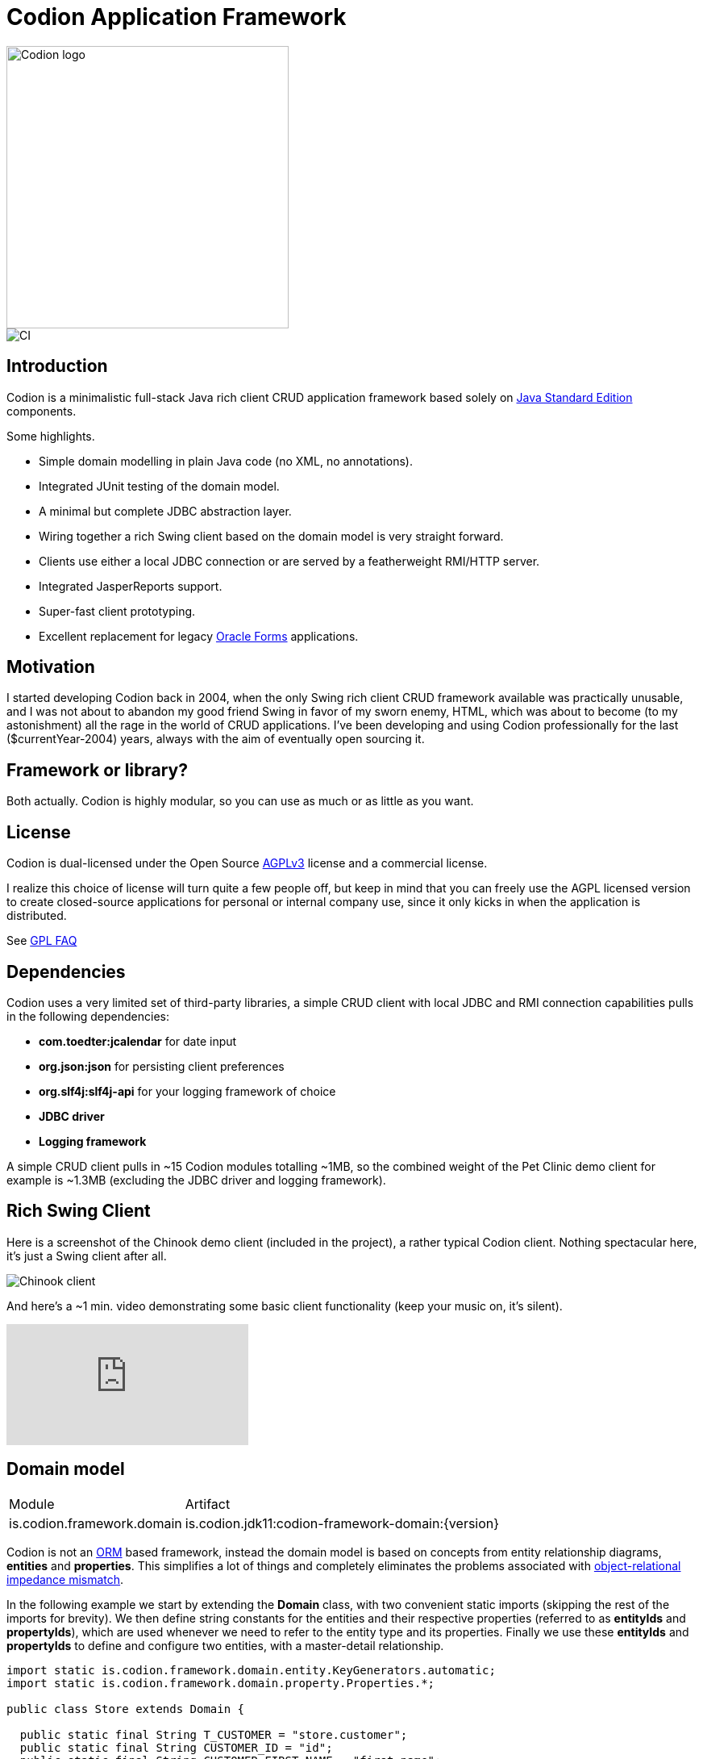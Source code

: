 = Codion Application Framework

image::documentation/src/docs/asciidoc/images/codion-logo.png[Codion logo,350]
image::https://github.com/bjorndarri/codion/workflows/Java%20CI/badge.svg[CI]

== Introduction

Codion is a minimalistic full-stack Java rich client CRUD application framework based solely on https://en.wikipedia.org/wiki/Java_Platform,_Standard_Edition[Java Standard Edition] components.

Some highlights.

* Simple domain modelling in plain Java code (no XML, no annotations).
* Integrated JUnit testing of the domain model.
* A minimal but complete JDBC abstraction layer.
* Wiring together a rich Swing client based on the domain model is very straight forward.
* Clients use either a local JDBC connection or are served by a featherweight RMI/HTTP server.
* Integrated JasperReports support.
* Super-fast client prototyping.
* Excellent replacement for legacy https://en.wikipedia.org/wiki/Oracle_Forms[Oracle Forms] applications.

== Motivation

I started developing Codion back in 2004, when the only Swing rich client CRUD framework available was practically unusable, and I was not about to abandon my good friend Swing in favor of my sworn enemy, HTML, which was about to become (to my astonishment) all the rage in the world of CRUD applications. I've been developing and using Codion professionally for the last ($currentYear-2004) years, always with the aim of eventually open sourcing it.

== Framework or library?

Both actually. Codion is highly modular, so you can use as much or as little as you want.

== License

Codion is dual-licensed under the Open Source https://en.wikipedia.org/wiki/Affero_General_Public_License[AGPLv3] license and a commercial license.

I realize this choice of license will turn quite a few people off, but keep in mind that you can freely use the AGPL licensed version to create closed-source applications for personal or internal company use, since it only kicks in when the application is distributed.

See http://www.gnu.org/licenses/gpl-faq.html#GPLRequireSourcePostedPublic[GPL FAQ]

== Dependencies

Codion uses a very limited set of third-party libraries, a simple CRUD client with local JDBC and RMI connection capabilities pulls in the following dependencies:

* *com.toedter:jcalendar* for date input
* *org.json:json* for persisting client preferences
* *org.slf4j:slf4j-api* for your logging framework of choice
* *JDBC driver*
* *Logging framework*

A simple CRUD client pulls in ~15 Codion modules totalling ~1MB, so the combined weight of the Pet Clinic demo client for example is ~1.3MB (excluding the JDBC driver and logging framework).

== Rich Swing Client

Here is a screenshot of the Chinook demo client (included in the project), a rather typical Codion client. Nothing spectacular here, it's just a Swing client after all.

image::documentation/src/docs/asciidoc/images/chinook-client.png[Chinook client]

And here's a ~1 min. video demonstrating some basic client functionality (keep your music on, it's silent).

video::HeZocS89QkE[youtube]

== Domain model

[cols="2,4"]
|===
|Module|Artifact
|is.codion.framework.domain|is.codion.jdk11:codion-framework-domain:{version}
|===

Codion is not an https://en.wikipedia.org/wiki/Object-relational_mapping[ORM] based framework, instead the domain model is based on concepts from entity relationship diagrams, *entities* and *properties*. This simplifies a lot of things and completely eliminates the problems associated with https://en.wikipedia.org/wiki/Object-relational_impedance_mismatch[object-relational impedance mismatch].

In the following example we start by extending the *Domain* class, with two convenient static imports (skipping the rest of the imports for brevity). We then define string constants for the entities and their respective properties (referred to as *entityIds* and *propertyIds*), which are used whenever we need to refer to the entity type and its properties. Finally we use these *entityIds* and *propertyIds* to define and configure two entities, with a master-detail relationship.

[source,java]
----
import static is.codion.framework.domain.entity.KeyGenerators.automatic;
import static is.codion.framework.domain.property.Properties.*;

public class Store extends Domain {

  public static final String T_CUSTOMER = "store.customer";
  public static final String CUSTOMER_ID = "id";
  public static final String CUSTOMER_FIRST_NAME = "first_name";
  public static final String CUSTOMER_LAST_NAME = "last_name";
  public static final String CUSTOMER_EMAIL = "email";
  public static final String CUSTOMER_IS_ACTIVE = "is_active";

  public static final String T_ADDRESS = "store.address";
  public static final String ADDRESS_ID = "id";
  public static final String ADDRESS_CUSTOMER_FK = "customer_fk";
  public static final String ADDRESS_CUSTOMER_ID = "customer_id";
  public static final String ADDRESS_STREET = "street";
  public static final String ADDRESS_CITY = "city";

  public Store() {
    define(T_CUSTOMER,
            primaryKeyProperty(CUSTOMER_ID, Types.INTEGER),
            columnProperty(CUSTOMER_FIRST_NAME, Types.VARCHAR, "First name")
                    .nullable(false).maximumLength(40),
            columnProperty(CUSTOMER_LAST_NAME, Types.VARCHAR, "Last name")
                    .nullable(false).maximumLength(40),
            columnProperty(CUSTOMER_EMAIL, Types.VARCHAR, "Email")
                    .maximumLength(100),
            columnProperty(CUSTOMER_IS_ACTIVE, Types.BOOLEAN, "Is active")
                    .defaultValue(true))
            .keyGenerator(automatic("store.customer"))
            .stringProvider(new StringProvider(CUSTOMER_LAST_NAME)
                    .addText(", ").addValue(CUSTOMER_FIRST_NAME))
            .caption("Customer");

    define(T_ADDRESS,
            primaryKeyProperty(ADDRESS_ID, Types.INTEGER),
            foreignKeyProperty(ADDRESS_CUSTOMER_FK, "Customer", T_CUSTOMER,
                    columnProperty(ADDRESS_CUSTOMER_ID, Types.INTEGER))
                    .nullable(false),
            columnProperty(ADDRESS_STREET, Types.VARCHAR, "Street")
                    .nullable(false).maximumLength(100),
            columnProperty(ADDRESS_CITY, Types.VARCHAR, "City")
                    .nullable(false).maximumLength(50))
            .keyGenerator(automatic("store.address"))
            .stringProvider(new StringProvider(ADDRESS_STREET)
                    .addText(", ").addValue(ADDRESS_CITY))
            .caption("Address");
  }
}
----

== Domain model test

[cols="2,4"]
|===
|Module|Artifact
|is.codion.framework.domain.test|is.codion.jdk11:codion-framework-domain-test:{version}
|===

The *EntityTestUnit* class provides a JUnit testing harness for the domain model. The *EntityTestUnit.test(entityId)* method runs insert, select, update and delete on a randomly generated entity instance, verifying the results.

[source,java]
----
public class StoreTest extends EntityTestUnit {

  public StoreTest() {
    super(Store.class.getName());
  }

  @Test
  void customer() throws Exception {
    test(Store.T_CUSTOMER);
  }

  @Test
  void address() throws Exception {
    test(Store.T_ADDRESS);
  }
}
----

== User interface

[cols="2,4"]
|===
|Module|Artifact
|is.codion.swing.framework.ui|is.codion.jdk11:codion-swing-framework-ui:{version}
|===

In the following example, we use the domain model from above and implement a *CustomerEditPanel* and *AddressEditPanel* by extending *EntityEditPanel*. These edit panels, as the name suggests, provide the UI for editing entity instances. In the *main* method we use these building blocks to assemble and display a client.

[source,java]
----
public class StoreDemo {

  private static class CustomerEditPanel extends EntityEditPanel {

    private CustomerEditPanel(SwingEntityEditModel editModel) {
      super(editModel);
    }

    @Override
    protected void initializeUI() {
      setInitialFocusProperty(CUSTOMER_FIRST_NAME);
      createTextField(CUSTOMER_FIRST_NAME).setColumns(12);
      createTextField(CUSTOMER_LAST_NAME).setColumns(12);
      createTextField(CUSTOMER_EMAIL).setColumns(12);
      createCheckBox(CUSTOMER_IS_ACTIVE, null, IncludeCaption.NO);
      setLayout(gridLayout(2, 2));
      addPropertyPanel(CUSTOMER_FIRST_NAME);
      addPropertyPanel(CUSTOMER_LAST_NAME);
      addPropertyPanel(CUSTOMER_EMAIL);
      addPropertyPanel(CUSTOMER_IS_ACTIVE);
    }
  }

  private static class AddressEditPanel extends EntityEditPanel {

    private AddressEditPanel(SwingEntityEditModel addressEditModel) {
      super(addressEditModel);
    }

    @Override
    protected void initializeUI() {
      setInitialFocusProperty(ADDRESS_STREET);
      createForeignKeyComboBox(ADDRESS_CUSTOMER_FK);
      createTextField(ADDRESS_STREET).setColumns(12);
      createTextField(ADDRESS_CITY).setColumns(12);
      setLayout(gridLayout(3, 1));
      addPropertyPanel(ADDRESS_CUSTOMER_FK);
      addPropertyPanel(ADDRESS_STREET);
      addPropertyPanel(ADDRESS_CITY);
    }
  }

  public static void main(String[] args) {
    Database database = new H2DatabaseProvider()
            .createDatabase("jdbc:h2:mem:h2db",
                    "src/main/sql/create_schema_minimal.sql");

    EntityConnectionProvider connectionProvider =
            new LocalEntityConnectionProvider(database)
                    .setDomainClassName(Store.class.getName())
                    .setUser(Users.parseUser("scott:tiger"));

    SwingEntityModel customerModel =
            new SwingEntityModel(T_CUSTOMER, connectionProvider);
    SwingEntityModel addressModel =
            new SwingEntityModel(T_ADDRESS, connectionProvider);
    customerModel.addDetailModel(addressModel);

    EntityPanel customerPanel =
            new EntityPanel(customerModel,
                    new CustomerEditPanel(customerModel.getEditModel()));
    EntityPanel addressPanel =
            new EntityPanel(addressModel,
                    new AddressEditPanel(addressModel.getEditModel()));
    customerPanel.addDetailPanel(addressPanel);

    customerPanel.getTablePanel().setConditionPanelVisible(true);
    customerPanel.getTablePanel().getTable().setAutoResizeMode(AUTO_RESIZE_ALL_COLUMNS);
    addressPanel.getTablePanel().getTable().setAutoResizeMode(AUTO_RESIZE_ALL_COLUMNS);

    customerModel.refresh();
    customerPanel.initializePanel();

    Dialogs.displayInDialog(null, customerPanel, "Customers");

    connectionProvider.disconnect();
  }
}
----

...and the result, all in all around 150 lines of code.

image::documentation/src/docs/asciidoc/images/customers.png[align="center"]

== Database access

[cols="2,4,2"]
|===
|Module|Artifact|Description
|is.codion.framework.db.core|is.codion.jdk11:codion-framework-db-core:{version}|API
|is.codion.framework.db.local|is.codion.jdk11:codion-framework-db-local:{version}|JDBC
|is.codion.framework.db.rmi|is.codion.jdk11:codion-framework-db-rmi:{version}|RMI
|is.codion.framework.db.http|is.codion.jdk11:codion-framework-db-http:{version}|HTTP
|===

The *EntityConnection* interface defines the database layer. There are three implementations available; local, which is based on a direct JDBC connection (used below), RMI and HTTP which are both served by the Codion Server.

[source,java]
----
Database database = new H2DatabaseProvider()
        .createDatabase("jdbc:h2:mem:store",
                "src/main/sql/create_schema_minimal.sql");

EntityConnectionProvider connectionProvider =
        new LocalEntityConnectionProvider(database)
                .setDomainClassName(Store.class.getName())
                .setUser(Users.parseUser("scott:tiger"));

EntityConnection connection = connectionProvider.getConnection();

List<Entity> customersNamedDoe =
        connection.select(T_CUSTOMER, CUSTOMER_LAST_NAME, "Doe");

List<Entity> doesAddresses =
        connection.select(T_ADDRESS, ADDRESS_CUSTOMER_FK, customersNamedDoe);

List<Entity> customersWithoutEmail =
        connection.select(selectCondition(T_CUSTOMER, CUSTOMER_EMAIL, Operator.LIKE, null));

//The domain model entities, a factory for Entity instances.
Entities entities = connection.getEntities();

Entity customer = entities.entity(T_CUSTOMER);
customer.put(CUSTOMER_FIRST_NAME, "Björn");
customer.put(CUSTOMER_LAST_NAME, "Sigurðsson");

Entity.Key customerKey = connection.insert(customer);
//select to get generated and default column values
customer = connection.selectSingle(customerKey);

Entity address = entities.entity(T_ADDRESS);
address.put(ADDRESS_CUSTOMER_FK, customer);
address.put(ADDRESS_STREET, "Stóragerði");
address.put(ADDRESS_CITY, "Reykjavík");

Entity.Key addressKey = connection.insert(address);

customer.put(CUSTOMER_EMAIL, "valid@email.is");

customer = connection.update(customer);

connection.delete(asList(addressKey, customerKey));

connection.disconnect();
----

Continue exploring on the link:https://codion.is[Codion Web Site].